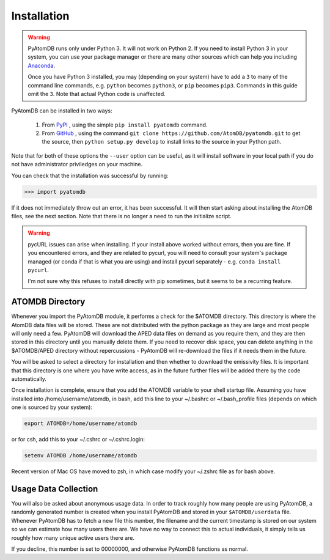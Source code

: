 ============
Installation
============

.. warning::
  PyAtomDB runs only under Python 3. It will not work on Python 2. If you
  need to install Python 3 in your system, you can use your package manager
  or there are many other sources which
  can help you including `Anaconda <https://www.anaconda.com/>`_.

  Once you have Python 3 installed, you may (depending on your system)
  have to add a ``3`` to many
  of the command line commands, e.g. ``python`` becomes ``python3``, or
  ``pip`` becomes ``pip3``. Commands in this guide omit the ``3``. Note
  that actual Python code is unaffected.



PyAtomDB can be installed in two ways:

  #. From `PyPI <https://pypi.org/>`_ , using the simple ``pip install pyatomdb`` command.
  #. From `GitHub <https://github.com/AtomDB/pyatomdb>`_ , using the command ``git clone https://github.com/AtomDB/pyatomdb.git``
     to get the source, then ``python setup.py develop`` to install links to the source
     in your Python path.

Note that for both of these options the ``--user`` option can be useful, as it will install
software in your local path if you do not have administrator priviledges on your machine.

You can check that the installation was successful by running:

.. code-block:: python

  >>> import pyatomdb

If it does not immediately throw out an error, it has been successful. It will
then start asking about installing the AtomDB files, see the next section. Note
that there is no longer a need to run the initialize script.


.. warning::
  pycURL issues can arise when installing. If your install above worked without
  errors, then you are fine. If you encountered errors, and they are related to
  pycurl, you will need to consult your system's package managed (or conda if
  that is what you are using) and install pycurl separately - 
  e.g. ``conda install pycurl``.
  
  I'm not sure why this refuses to install directly with pip sometimes, but it seems
  to be a recurring feature.
  
  
----------------
ATOMDB Directory
----------------
Whenever you import the PyAtomDB module, it performs a check for the $ATOMDB directory.
This directory is where the AtomDB data files will be stored. These are not
distributed with the python package as they are large and most people will only need
a few. PyAtomDB will download the APED data files on demand as you require them, and
they are then stored in this directory until you manually delete them. If you need to
recover disk space, you can delete anything in the $ATOMDB/APED directory without
repercussions - PyAtomDB will re-download the files if it needs them in the future.

You will be asked to select a directory for installation and then whether to download
the emissivity files. It is important that this directory is one where you have write
access, as in the future further files will be added there by the code automatically.

Once installation is complete, ensure that you add the ATOMDB variable to your
shell startup file. Assuming you have installed into /home/username/atomdb,
in bash, add this line to your ~/.bashrc or ~/.bash_profile files
(depends on which one is sourced by your system):

.. code-block:: bash

  export ATOMDB=/home/username/atomdb

or for csh, add this to your ~/.cshrc or ~/.cshrc.login:

.. code-block:: csh

  setenv ATOMDB /home/username/atomdb

Recent version of Mac OS have moved to zsh, in which case modify your ~/.zshrc file as for bash above.

---------------------
Usage Data Collection
---------------------

You will also be asked about anonymous usage data. In order to track roughly how many
people are using PyAtomDB, a randomly generated number is created when you install
PyAtomDB and stored in your ``$ATOMDB/userdata`` file. Whenever PyAtomDB has to fetch
a new file this number, the filename and the current timestamp is stored on our
system so we can estimate how many users there are. We have no way to connect this
to actual individuals, it simply tells us roughly how many unique active users
there are.

If you decline, this number is set to 00000000, and otherwise PyAtomDB functions
as normal.
